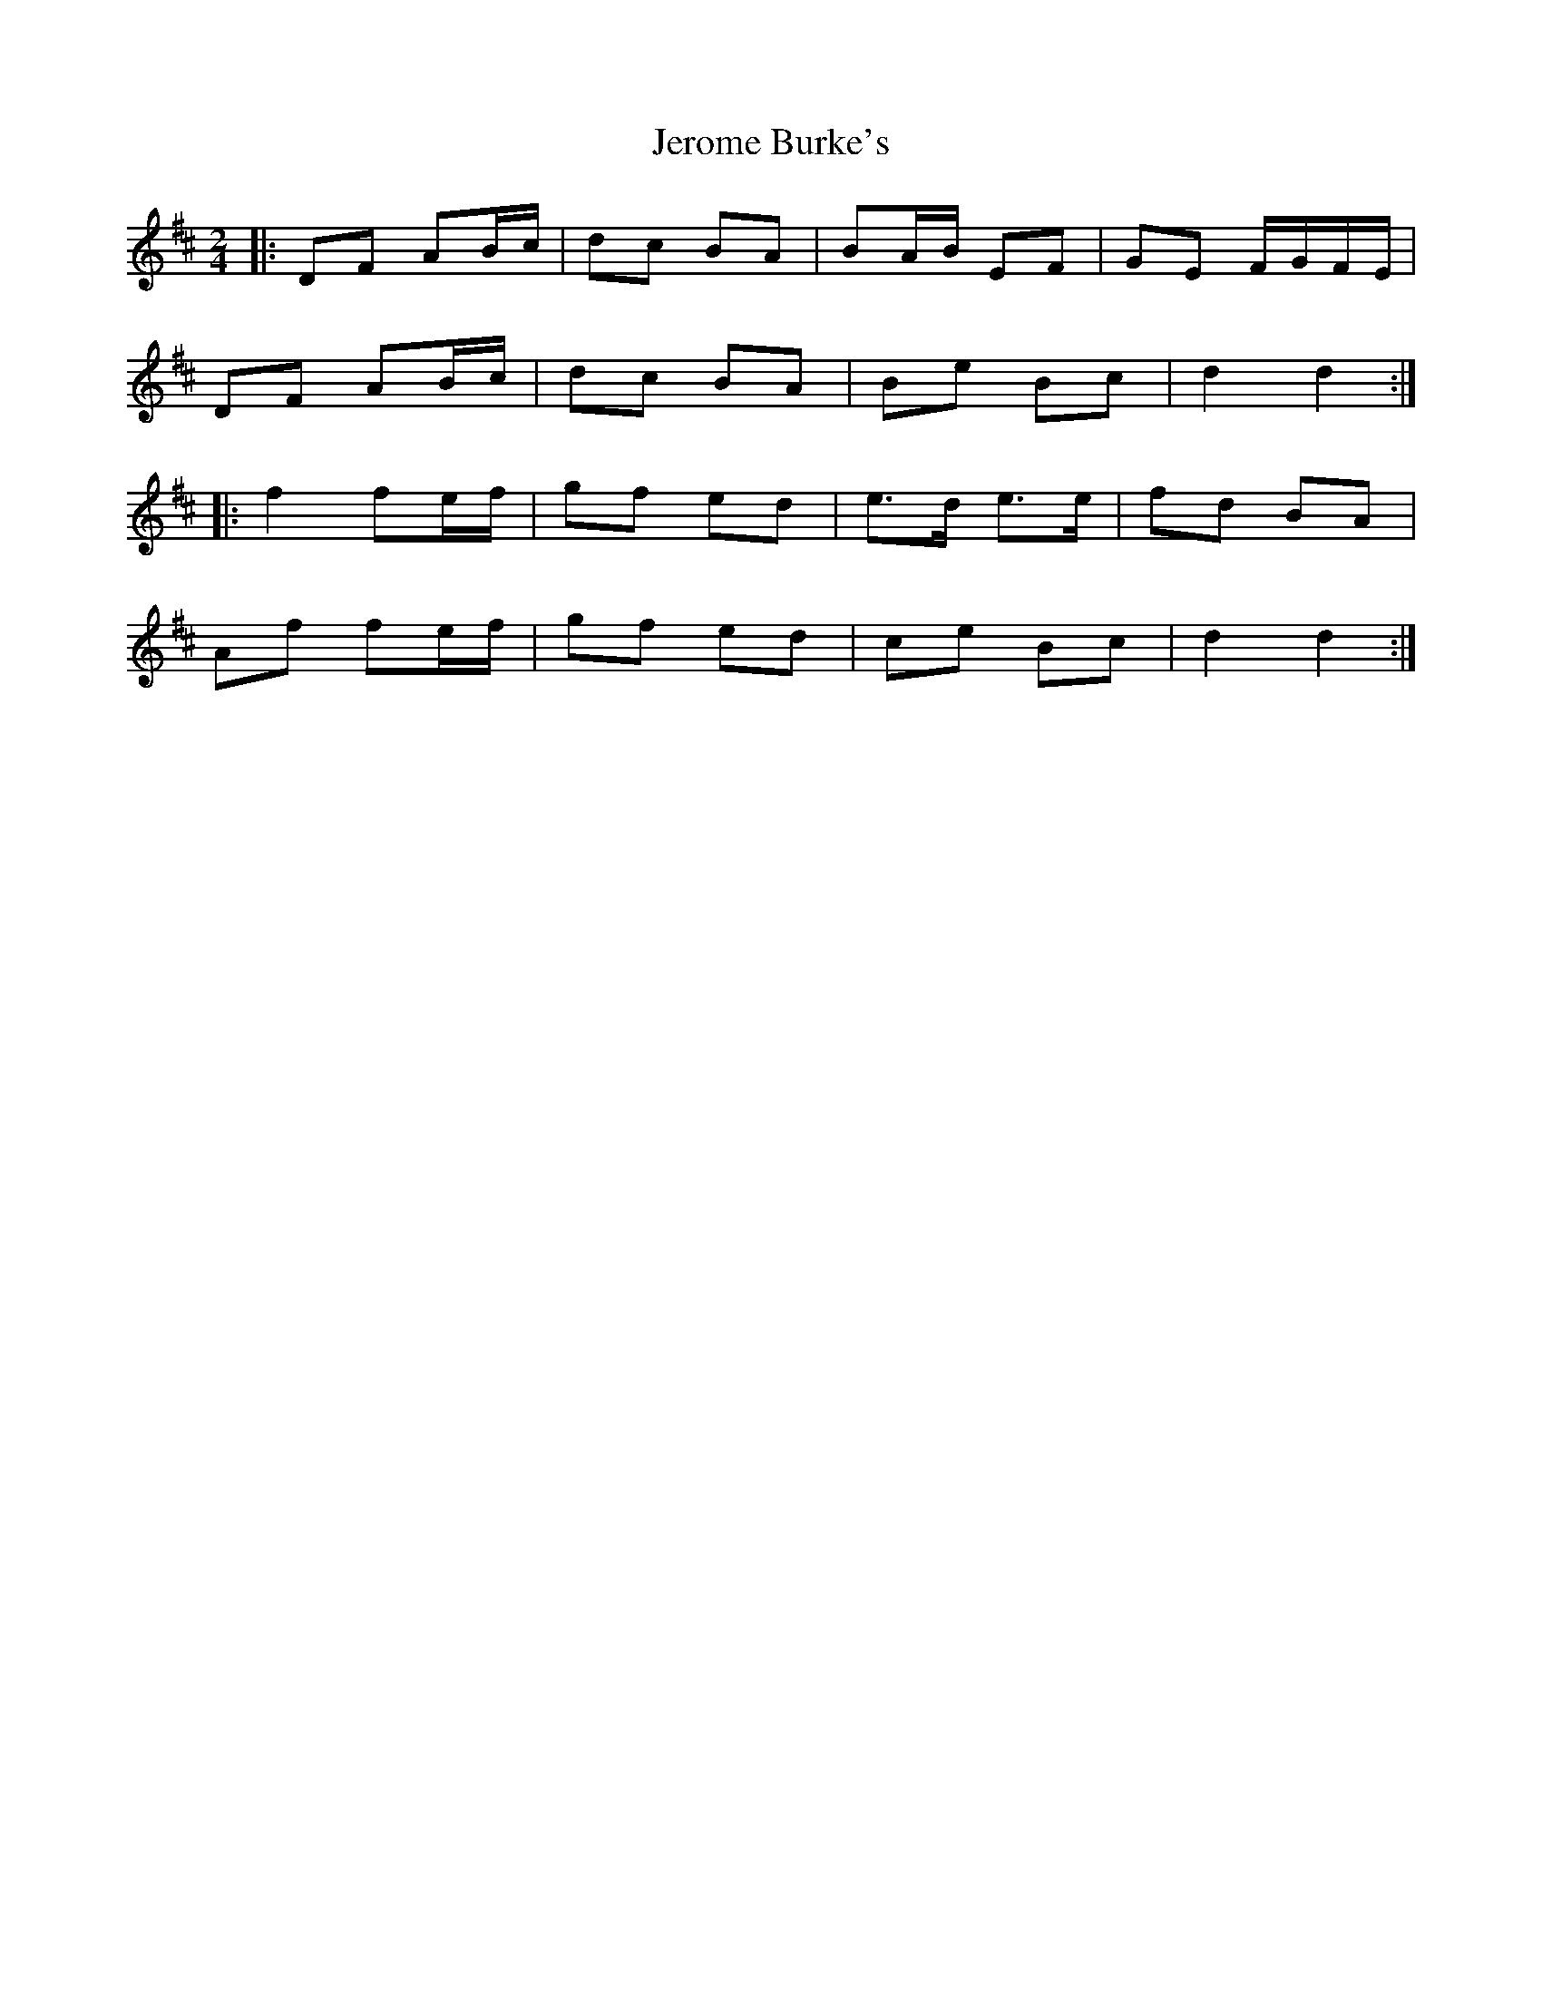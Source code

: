 X: 8
T: Jerome Burke's
Z: ceolachan
S: https://thesession.org/tunes/12846#setting24678
R: polka
M: 2/4
L: 1/8
K: Dmaj
|: DF AB/c/ | dc BA | BA/B/ EF | GE F/G/F/E/ |
DF AB/c/ | dc BA | Be Bc | d2 d2 :|
|: f2 fe/f/| gf ed | e>d e>e | fd BA |
Af fe/f/ | gf ed | ce Bc | d2 d2 :|
